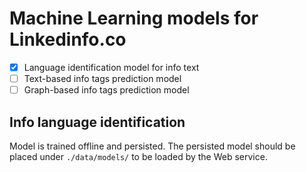 * Machine Learning models for Linkedinfo.co 
 - [X] Language identification model for info text
 - [ ] Text-based info tags prediction model 
 - [ ] Graph-based info tags prediction model 
** Info language identification
Model is trained offline and persisted. The persisted model should be placed under =./data/models/= to be loaded by the Web service.
